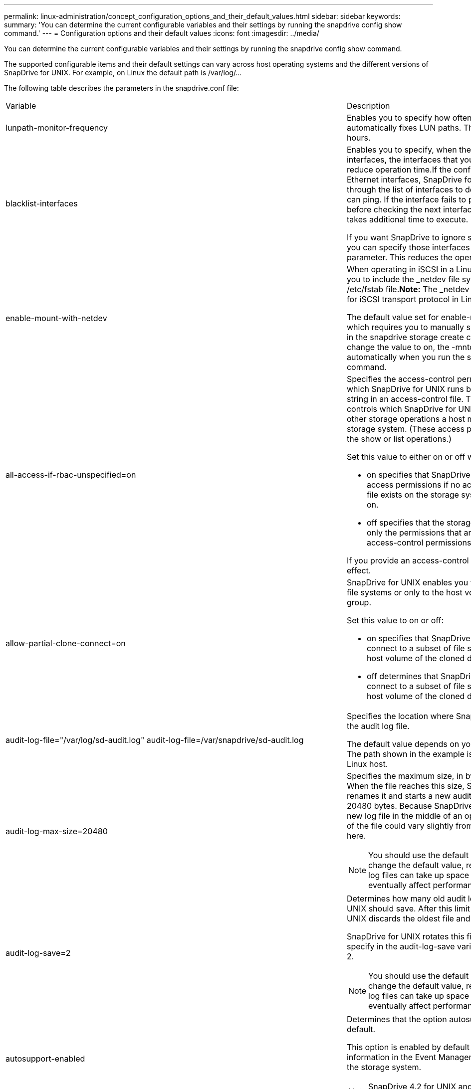 ---
permalink: linux-administration/concept_configuration_options_and_their_default_values.html
sidebar: sidebar
keywords: 
summary: 'You can determine the current configurable variables and their settings by running the snapdrive config show command.'
---
= Configuration options and their default values
:icons: font
:imagesdir: ../media/

[.lead]
You can determine the current configurable variables and their settings by running the snapdrive config show command.

The supported configurable items and their default settings can vary across host operating systems and the different versions of SnapDrive for UNIX. For example, on Linux the default path is /var/log/...

The following table describes the parameters in the snapdrive.conf file:

|===
| Variable| Description
a|
lunpath-monitor-frequency
a|
Enables you to specify how often SnapDrive for UNIX automatically fixes LUN paths. The default value is 24 hours.
a|
blacklist-interfaces
a|
Enables you to specify, when there are multiple Ethernet interfaces, the interfaces that you do not want to use, to reduce operation time.If the configuration has multiple Ethernet interfaces, SnapDrive for UNIX at times searches through the list of interfaces to determine if the interface can ping. If the interface fails to ping, it tries for five times before checking the next interface. Thus, the operation takes additional time to execute.

If you want SnapDrive to ignore some of the interfaces, you can specify those interfaces in the blacklist-interfaces parameter. This reduces the operation time.

a|
enable-mount-with-netdev
a|
When operating in iSCSI in a Linux environment, enables you to include the _netdev file system option in the /etc/fstab file.*Note:* The _netdev file system option is only for iSCSI transport protocol in Linux environment.

The default value set for enable-mount-with-netdev is off, which requires you to manually specify -mntopts _netdev in the snapdrive storage create command. However, if you change the value to on, the -mntopts _netdev is executed automatically when you run the snapdrive storage create command.

a|
all-access-if-rbac-unspecified=on
a|
Specifies the access-control permissions for each host on which SnapDrive for UNIX runs by entering the permission string in an access-control file. The string that you specify controls which SnapDrive for UNIX Snapshot copy and other storage operations a host might perform on a storage system. (These access permissions do not affect the show or list operations.)

Set this value to either on or off where:

* on specifies that SnapDrive for UNIX enables all access permissions if no access-control permissions file exists on the storage system. The default value is on.
* off specifies that the storage system allows the host only the permissions that are mentioned in the access-control permissions file.

If you provide an access-control file, this option has no effect.

a|
allow-partial-clone-connect=on
a|
SnapDrive for UNIX enables you to connect to a subset of file systems or only to the host volume of the cloned disk group.

Set this value to on or off:

* on specifies that SnapDrive for UNIX enables you to connect to a subset of file systems or only to the host volume of the cloned disk group.
* off determines that SnapDrive for UNIX cannot connect to a subset of file systems or only to the host volume of the cloned disk group.

a|
audit-log-file="/var/log/sd-audit.log" audit-log-file=/var/snapdrive/sd-audit.log
a|
Specifies the location where SnapDrive for UNIX writes the audit log file.

The default value depends on your host operating system. The path shown in the example is the default path for a Linux host.

a|
audit-log-max-size=20480
a|
Specifies the maximum size, in bytes, of the audit log file. When the file reaches this size, SnapDrive for UNIX renames it and starts a new audit log. The default value is 20480 bytes. Because SnapDrive for UNIX never starts a new log file in the middle of an operation, the correct size of the file could vary slightly from the value specified here.

NOTE: You should use the default value. If you decide to change the default value, remember that too many log files can take up space on your disk and might eventually affect performance.

a|
audit-log-save=2
a|
Determines how many old audit log files SnapDrive for UNIX should save. After this limit is reached, SnapDrive for UNIX discards the oldest file and creates a new one.

SnapDrive for UNIX rotates this file based on the value you specify in the audit-log-save variable. The default value is 2.

NOTE: You should use the default value. If you decide to change the default value, remember that too many log files can take up space on your disk and might eventually affect performance.

a|
autosupport-enabled
a|
Determines that the option autosupport-enabled is on by default.

This option is enabled by default to store the AutoSupport information in the Event Management System (EMS) log of the storage system.

NOTE: SnapDrive 4.2 for UNIX and later versions do not have the option autosupport-filer.

a|
available-lun-reserve=8
a|
Specifies the number of LUNs that the host must be prepared to create when the current SnapDrive for UNIX operation completes. If few operating system resources are available to create the number of LUNs specified, SnapDrive for UNIX requests additional resources, based on the value supplied in the enable-implicit-host-preparation variable.

The default value is 8.

NOTE: This variable applies only to systems that require host preparation before you can create LUNs. Linux Hosts require this preparation.

This variable is used on configurations that include LUNs.

a|
bypass-snapdrive-clone-generated-check
a|
Specifies that the deletion of the SnapDrive generated or Non-snapdrive generated FlexClone.

Set this value to either on or off where:

* on - Specifies that SnapDrive for UNIX allows to delete the FlexClone volume of the snapdrive-generated and non-snapdrive generated FlexClone.
* off - Specifies that SnapDrive for UNIX allows to delete only the FlexClone volume of the snapdrive-generated. The default value is off.

a|
check-export-permission-nfs-clone
a|
Determines that setting the NFS export permission allows/disables to create cloning in the secondary host (host which does not have export permissions on the parent volume) or storage system.

* on - SnapDrive for UNIX checks for appropriate export permission on the volume for the secondary host. The default value is on.
* off - SnapDrive for UNIX does not check appropriate export permission on the volume for the secondary host.

SnapDrive for UNIX does not allow cloning if there is no export permission for a volume in an NFS entity. To overcome this situation, disable this variable in the snapdrive.conf file. As a result of the cloning operation, SnapDrive provides appropriate access permissions on the cloned volume.

Setting the value to off enables secondary protection to work in clustered Data ONTAP.

a|
cluster-operation-timeout-secs=600
a|
Specifies the host cluster operation timeout, in seconds. You should set this value when working with remote nodes and HA pair operations to determine when the SnapDrive for UNIX operation should time out. The default value is 600 seconds.

Other than the non-master node, the host cluster master node can also be the remote node, if the SnapDrive for UNIX operation is initiated from a non-master node.

If SnapDrive for UNIX operations on any node in the host cluster exceed the value you set, or the default of 600 seconds (if you set no value), the operation times out with the following message:

Remote Execution of command on slave node sfrac-57 timed out. Possible reason could be that timeout is too less for that system. You can increase the cluster connect timeout in snapdrive.conf file. Please do the necessary cleanup manually. Also, please check the operation can be restricted to lesser jobs to be done so that time required is reduced.
a|
contact-http-port=80
a|
Specifies the HTTP port to use for communicating with a storage system. The default value is 80.

a|
contact-ssl-port=443
a|
Specifies the SSL port to use for communicating with a storage system. The default value is 443.

a|
contact-http-port-sdu-daemon=4094
a|
Specifies the HTTP port to use for communicating with the SnapDrive for UNIX daemon. The default value is 4094.

a|
contact-http-dfm-port=8088
a|
Specifies the HTTP port to use for communicating with an Operations Manager server. The default value is 8088.

a|
contact-ssl-dfm-port=8488
a|
Specifies the SSL port to use for communicating with an Operations Manager server. The default value is 8488.

a|
contact-viadmin-port=8043
a|
Specifies the HTTP/HTTPS port to communicate with the Virtual Administration server. The default value is 8043.

NOTE: This variable is available for RDM LUN support.

a|
datamotion-cutover-wait=120
a|
Specifies the number of seconds SnapDrive for UNIX waits for the DataMotion for vFiler (cutover phase) operations to complete and then retries the SnapDrive for UNIX commands. The default value is 120 seconds.

a|
dfm-api-timeout=180
a|
Specifies the number of seconds SnapDrive for UNIX waits for the DFM API to return. The default value is 180 seconds.

a|
dfm-rbac-retries=12
a|
Specifies the number of times SnapDrive for UNIX checks access retries for an Operations Manager refresh. The default value is 12.

a|
dfm-rbac-retry-sleep-secs=15
a|
Specifies the number of seconds SnapDrive for UNIX waits before retrying an access check for an Operations Manager refresh. The default value is 15.

a|
default-noprompt=off
a|
Specify if you want the -noprompt option to be available. The default value is off (not available).

If you change this option to onSnapDrive for UNIX does not prompt you to confirm an action requested by -force.

a|
device-retries=3
a|
Specifies the number of inquiries that the SnapDrive for UNIX can make about the device where the LUN resides. The default value is 3.

In normal circumstances, the default value should be adequate. In other circumstances, LUN queries for a snap create operation could fail because the storage system is exceptionally busy.

If the LUN queries keep failing even though the LUNs are online and correctly configured, you might want to increase the number of retries.

This variable is used on configurations that include LUNs.

NOTE: You should configure the same value for the device-retries variable across all the nodes in the host cluster. Otherwise, the device discovery involving multiple host cluster nodes can fail on some nodes and succeed on others.

a|
device-retry-sleep-secs=1
a|
Specifies the number of seconds SnapDrive for UNIX waits between inquiries about the device where the LUN resides. The default value is 1 second.

In normal circumstances, the default value should be adequate. In other circumstances, LUN queries for a snap create operation could fail because the storage system is exceptionally busy.

If the LUN queries keep failing even though the LUNs are online and correctly configured, you might want to increase the number of seconds between retries.

This variable is used on configurations that include LUNs.

NOTE: You should configure the same value for the device-retry-sleep-secs option across all the nodes in the host cluster. Otherwise, the device discovery involving multiple host cluster nodes can fail on some nodes and succeed on others.

a|
default-transport=iscsi
a|
Specifies the protocol that SnapDrive for UNIX uses as the transport type when creating storage, if a decision is required. The acceptable values are iscsi or FCP.

The default-transport value FCP is accepted for both FC and FCoE configurations.

NOTE: If a host is configured for only one type of transport and that type is supported by SnapDrive for UNIX, SnapDrive for UNIX uses that transport type, irrespective of the type specified in the snapdrive.conf file.

a|
enable-alua=on
a|
Determines that the ALUA is supported for multipathing on the igroup. The storage systems must be HA pair and the HA pair failover state in single-image mode.

* The default value is on to support ALUA for igroup
* You can disable the ALUA support by setting the option off

a|
enable-fcp-cache=on
a|
Specifies whether to enable or disable the cache. SnapDrive maintains a cache of available active ports and the port names (WWPNs) information to send the response faster.

This variable is useful in few scenario where there is no FC cables connected to the port or wrap plug is used in the port, SnapDrive for UNIX may experience long delays to fetch the information about FC interface and their corresponding WWPNs. The caching helps to resolve/improve the performance of SnapDrive operations in such environments.

The default value is on.

a|
enable-implicit-host-preparation=on
a|
Determines whether SnapDrive for UNIX implicitly requests host preparation for LUNs or notifies you that it is required and exits.

* on - SnapDrive for UNIX implicitly requests the host to create more resources, if there is inadequate amount of resources available to create the required number of LUNs. The number of LUNs created is specified in the available-lun-reserve variable. The default value is on.
* off - SnapDrive for UNIX informs you if additional host preparation is necessary for LUN creation and SnapDrive exits the operation. You can then perform the operations necessary to free up resources needed for LUN creation. For example, you can execute the snapdrive config prepare luns command. After the preparation is complete, you can reenter the current SnapDrive for UNIX command.

NOTE: This variable applies only to systems where host preparation is needed before you can create LUNs for the Linux hosts that require the preparation. This variable is used only on configurations that include LUNs.

a|
enable-migrate-nfs-version
a|
Allows to clone/restore by using the higher version of NFS.

In a pure NFSv4 environment, when snap management operations such as clone and restore are attempted with a Snapshot copy created on NFSv3, snap management operation fails.

The default value is off. During this migration, only the protocol version is considered and other options such as rw and largefiles are not taken into account by SnapDrive for UNIX.

Therefore, only the NFS version for the corresponding NFS filespec is added in the/etc/fstab file. Ensure that the appropriate NFS version is used to mount the file specification by using --o vers=3 for NFSv3 and -o vers=4 for NFSv4. If you want to migrate the NFS file specification with all the mount options, it is recommended to use -mntopts in the snap management operations. It is mandatory to use nfs in the attribute value of the Access Protocol in the export policy rules of the parent volume during migration in clustered Data ONTAP .

NOTE: Ensure that you use only the nfsvers or vers commands as the mount options, to check the NFS version.

a|
enable-ping-to-check-filer-reachability
a|
If the ICMP protocol access is disabled or ICMP packets are dropped between the host and storage system network where SnapDrive for UNIX is deployed, this variable must be set to off, so that SnapDrive for UNIX does not ping to check if the storage system is reachable or not. If this variable is set to on only SnapDrive snap connect operation does not work due to the ping failure. By default, this variable is set to on

a|
enable-split-clone=off
a|
Enables splitting the cloned volumes or LUNs during Snapshot connect and Snapshot disconnect operations, if this variable is set to on or sync. You can set the following values for this variable:

* on - enables an asynchronous split of cloned volumes or LUNs.
* sync - enables a synchronous split of cloned volumes or LUNs.
* off - disables the split of cloned volumes or LUNs. The default value is off.

If you set this value to on or sync during the Snapshot connect operation and off during the Snapshot disconnect operation, SnapDrive for UNIX does not delete the original volume or LUN that is present in the Snapshot copy.

You can also split the cloned volumes or LUNs by using the -splitoption.

a|
enforce-strong-ciphers=off
a|
Set this variable to on for the SnapDrive daemon to enforce TLSv1 to communicate with the client.

It enhances the security of communication between the client and the SnapDrive daemon using better encryption.

By default, this option is set to off.

a|
filer-restore-retries=140
a|
Specifies the number of times SnapDrive for UNIX attempts to restore a Snapshot copy on a storage system if a failure occurs during the restore. The default value is 140.

In normal circumstances, the default value should be adequate. Under other circumstances, this operation could fail because the storage system is exceptionally busy. If it keeps failing even though the LUNs are online and correctly configured, you might want to increase the number of retries.

a|
filer-restore-retry-sleep-secs=15
a|
Specifies the number of seconds SnapDrive for UNIX waits between attempts to restore a Snapshot copy. The default value is 15 seconds.

In normal circumstances, the default value should be adequate. Under other circumstances, this operation could fail because the storage system is exceptionally busy. If it keeps failing even though the LUNs are online and correctly configured, you might want to increase the number of seconds between retries.

a|
filesystem-freeze-timeout-secs=300
a|
Specifies the number of seconds that SnapDrive for UNIX waits between attempts to access the file system. The default value is 300 seconds.

This variable is used only on configurations that include LUNs.

a|
flexclone-writereserve-enabled=on
a|
It can take any one of the following values:

* on
* off

Determines the space reservation of the FlexClone volume created. Acceptable values are on and off, based on the following rules.

* Reservation: on
* Optimal: file
* Unrestricted: volume
* Reservation: off
* Optimal: file
* Unrestricted: none

a|
fstype=ext3
a|
Specifies the type of file system that you want to use for SnapDrive for UNIX operations. The file system must be a type that SnapDrive for UNIX supports for your operating system.

The acceptable values for Linux is ext4 or ext3.

You can also specify the type of file system that you want to use by using the-fstype option through CLI.

a|
lun-onlining-in-progress-sleep-secs=3
a|
Specifies the number of seconds between retries during attempts to bring back online a LUN after a volume-based SnapRestore operation. The default value is 3.

a|
lun-on-onlining-in-progress-retries=40
a|
Specifies the number of retries during attempts to bring back online a LUN after a volume-based SnapRestore operation. The default value is 40.

a|
mgmt-retry-sleep-secs=2
a|
Specifies the number of seconds SnapDrive for UNIX waits before retrying an operation on the Manage ONTAP control channel. The default value is 2 seconds.

a|
mgmt-retry-sleep-long-secs=90
a|
Specifies the number of seconds SnapDrive for UNIX waits before retrying an operation on the Manage ONTAP control channel after a failover error message occurs. The default value is 90 seconds.

a|
multipathing-type=none

a|
Specifies the multipathing software to use. The default value depends on the host operating system. This variable applies only if one of the following statements is true:

* More than one multipathing solution is available.
* The configurations include LUNs.
+
The acceptable values are none or nativempio.

Linux: For SnapDrive for UNIX 4.1.1 and later versions, Native MPIO multipathing is supported on Linux host.

a|
override-vbsr-snapmirror-check
a|
You can set the value of the override-vbsr-snapmirror-check variable to on to override the SnapMirror relationship, when a Snapshot copy to be restored is older than the SnapMirror baseline Snapshot copy, during volume-based SnapRestore (VBSR). You can use this variable only if the OnCommand Data Fabric Manager (DFM) is not configured.

By default, the value is set to off. This variable is not applicable for clustered Data ONTAP version 8.2 or later.

a|
override-vbsr-snapvault-check
a|
You can set the value of the override-vbsr-snapvault-check variable to on to override the SnapVault relationship, when a Snapshot copy to be restored is older than the SnapVault baseline Snapshot copy, during VBSR. You can use variable only if the OnCommand Data Fabric Manager (DFM) is not configured.

By default, the value is set to off. This variable is applicable only in Data ONTAP operating in 7-Mode.

a|
PATH="/sbin:/usr/sbin:/bin:/usr/lib/vxvm/ bin:/usr/bin:/opt/NTAPontap/SANToolkit/bin:/opt/NTAPsanlun/bin:/opt/VRTS/bin:/etc/vx/bi n"
a|
Specifies the search path the system uses to look for tools.

You should verify that this is correct for your system. If it is incorrect, change it to the correct path.

The default value might vary depending on your operating system. This path is the default for Linux host.

a|
/opt/NetApp/snapdrive/.pwfile
a|
Specifies the location of the password file for the user login for the storage systems.

The default value might vary depending on your operating system.

The default path for Linux is /opt/NetApp/snapdrive/.pwfile/opt/ontap/snapdrive/.pwfile

a|
ping-interfaces-with-same-octet
a|
Avoids unnecessary pings through all the available interfaces in the host that might have different subnet IPs configured. If this variable is set to on, SnapDrive for UNIX considers only the same subnet IPs of the storage system and pings the storage system to verify address response. If this variable is set to off, SnapDrive takes all the available IPs in the host system and pings the storage system to verify address resolution through each subnet, which may be locally detected as a ping attack.

a|
prefix-filer-lun
a|
Specifies the prefix that SnapDrive for UNIX applies to all LUN names it generates internally. The default value for this prefix is an empty string.

This variable allows the names of all LUNs created from the current host, but not explicitly named on a SnapDrive for UNIX command line, to share an initial string.

NOTE: This variable is used only on configurations that include LUNs.

a|
prefix-clone-name
a|
The string given is appended with the original storage system volume name, to create a name for the FlexClone volume.

a|
prepare-lun-count=16
a|
Specifies how many LUNs SnapDrive for UNIX should prepare to create. SnapDrive for UNIX checks this value when it receives a request to prepare the host to create additional LUNs.

The default value is 16, which means the system is able to create 16 additional LUNs after the preparation is complete.

NOTE: This variable applies only to systems where host preparation is needed before you can create LUNs. This variable is used only on configurations that include LUNs. Linux hosts require that preparation.

a|
rbac-method=dfm
a|
Specifies the access control methods. The possible values are native and dfm. If the variable is set to native, the access-control file that is stored in /vol/vol0/sdprbac/sdhost-name.prbac or /vol/vol0/sdprbac/sdgeneric-name.prbac is used for access checks.

If the variable is set to dfm, Operations Manager is a prerequisite. In such a case, SnapDrive for UNIX issues access checks to Operations Manager.

a|
rbac-cache=off
a|
Specifies whether to enable or disable cache. SnapDrive for UNIX maintains a cache of access check queries and the corresponding results. SnapDrive for UNIX uses this cache only when all the configured Operations Manager servers are down. You can set the value of the variable to either on to enable cache, or to off to disable it. The default value is off, which configures SnapDrive for UNIX to use Operations Manager and the set rbac-method configuration variable to dfm.

a|
rbac-cache-timeout
a|
Specifies the rbac cache timeout period and is applicable only when rbac-cache is enabled. The default value is 24 hrs. SnapDrive for UNIX uses this cache only when all the configured Operations Manager servers are down.
a|
recovery-log-file=/var/log/sdrecovery.log
a|
Specifies where SnapDrive for UNIX writes the recovery log file.

The default value depends on your host operating system. The path shown in this example is the default path for a Linux host.

a|
recovery-log-save=20
a|
Specifies how many old recovery log files SnapDrive for UNIX should save. After this limit is reached, SnapDrive for UNIX discards the oldest file when it creates a new one.

SnapDrive for UNIX rotates this log file each time it starts a new operation. The default value is 20.

NOTE: You should use the default value. If you decide to change the default, remember that having too many large log files can take up space on your disk and might eventually affect performance.

a|
san-clone-method
a|
Specifies the type of clone that you can create.

It can take the following values:

* lunclone
+
Allows a connection by creating a clone of the LUN in the same storage system volume. The default value is lunclone.

* optimal
+
Allows a connection by creating a restricted FlexClone volume of the storage system volume.

* unrestricted
+
Allows a connection by creating an unrestricted FlexClone volume of the storage system volume.

a|
secure-communication-among-clusternodes=on
a|
Specifies a secure communication within the host cluster nodes for remote execution of SnapDrive for UNIX commands.

You can direct SnapDrive for UNIX to use RSH or SSH by changing the value of this configuration variable. The RSH or SSH methodology adopted by SnapDrive for UNIX for remote execution is determined only by the value set in the installation directory of the snapdrive.conffile of the following two components:

* The host on which the SnapDrive for UNIX operation is executed, to get the host WWPN information and device path information of remote nodes.
+
For example, snapdrive storage create executed on master host cluster node uses the RSH or SSH configuration variable only in the local snapdrive.conf file to do either of the following:

 ** Determine the remote communication channel.
 ** Execute the devfsadm command on remote nodes.

* The non-master host cluster node, if the SnapDrive for UNIX command is to be executed remotely on the master host cluster node.
+
To send the SnapDrive for UNIX command to the master host cluster node, the RSH or SSH configuration variable in the local snapdrive.conf file is consulted to determine the RSH or SSH mechanism for remote command execution.

The default value of on means that SSH is used for remote command execution. The value off means that RSH is used for execution.

a|
snapcreate-cg-timeout=relaxed
a|
Specifies the interval that the snapdrive snap create command allows for a storage system to complete fencing. Values for this variable are as follows:

* urgent - specifies a short interval.
* medium - specifies an interval between urgent and relaxed.
* relaxed - specifies the longest interval. This value is the default.

If a storage system does not complete fencing within the time allowed, SnapDrive for UNIX creates a Snapshot copy using the methodology for Data ONTAP versions before 7.2.

a|
snapcreate-check-nonpersistent-nfs=on
a|
Enables and disables the Snapshot create operation to work with a non-persistent NFS file system. Values for this variable are as follows:

* on - SnapDrive for UNIX checks whether NFS entities specified in the snapdrivesnap create command are present in the file system mount table. The Snapshot create operation fails if the NFS entities are not persistently mounted through the file system mount table. This is the default value.
* off - SnapDrive for UNIX creates a Snapshot copy of NFS entities that do not have a mount entry in the file system mount table.
+
The Snapshot restore operation automatically restores and mounts the NFS file or directory tree that you specify.

You can use the -nopersist option in the snapdrive snap connectcommand to prevent NFS file systems from adding mount entries in the file system mount table.

a|
snapcreate-consistency-retry-sleep=1
a|
Specifies the number of seconds between best-effort Snapshot copy consistency retries. The default value is 1 second.

a|
snapconnect-nfs-removedirectories=off
a|
Determines whether SnapDrive for UNIX deletes or retains the unwanted NFS directories from the FlexClone volume during the Snapshot connect operation.

* on - Deletes the unwanted NFS directories (storage system directories not mentioned in the snapdrive snap connect command) from the FlexClone volume during the Snapshot connect operation.
+
The FlexClone volume is destroyed if it is empty during the Snapshot disconnect operation.

* off - Retains the unwanted NFS storage system directories during the Snapshot connect operation. The default value is off.
+
During the Snapshot disconnect operation, only the specified storage system directories are unmounted from the host. If nothing is mounted from the FlexClone volume on the host, the FlexClone volume is destroyed during the Snapshot disconnect operation.

If you set this variable to off during the connect operation or on during the disconnect operation, the FlexClone volume is not to be destroyed, even if it has unwanted storage system directories and is not empty.

a|
snapcreate-must-make-snapinfo-on-qtree=off
a|
Set this variable to on to enable the Snapshot create operation to create Snapshot copy information about a qtree. The default value is off (disabled).

SnapDrive for UNIX always attempts to write snapinfo at the root of a qtree if the LUNs are still snapped and are at the qtree. When you set this variable to on, SnapDrive for UNIX fails the Snapshot create operation if it cannot write this data. You should set this variable only to on if you are replicating Snapshot copies using qtree SnapMirror.

NOTE: Snapshot copies of qtrees work the same way Snapshot copies of volumes do.

a|
snapcreate-consistency-retries=3
a|
Specifies the number of times SnapDrive for UNIX attempts a consistency check on a Snapshot copy after it receives a message that a consistency check failed.

This variable is particularly useful on host platforms that do not include a freeze function. This variable is used only on configurations that include LUNs.

The default value is 3.

a|
snapdelete-delete-rollback-withsnap=off
a|
Set this value to on to delete all rollback Snapshot copies related to a Snapshot copy. Set it to off to disable this feature. The default value is off.

This variable takes effect only during a Snapshot delete operation and is used by the recovery log file if you encounter a problem with an operation.

It is best to accept the default setting.

a|
snapmirror-dest-multiple-filervolumesenabled=off
a|
Set this variable to on to restore Snapshot copies that span multiple storage systems or volumes on (mirrored) destination storage systems. Set it to off to disable this feature. The default value is off.

a|
snaprestore-delete-rollback-afterrestore=off
a|
Set this variable to on to delete all rollback Snapshot copies after a successful Snapshot restore operation. Set it to off to disable this feature. The default value is off (enabled).

This option is used by the recovery log file if you encounter a problem with an operation.

It is best to accept the default value.

a|
snaprestore-make-rollback=on
a|
Set this value to either on to create a rollback Snapshot copy or off to disable this feature. The default value is on.

A rollback is a copy of the data that SnapDrive makes on the storage system before it begins a Snapshot restore operation. If a problem occurs during the Snapshot restore operation, you can use the rollback Snapshot copy to restore the data to the state it was in before the operation began.

If you do not want the extra security of a rollback Snapshot copy at restore time, set this option to off. If you want the rollback, but not enough for your Snapshot restore operation to fail if you cannot make one, set the variable snaprestore-must-makerollback to off.

This variable is used by the recovery log file, which you send to NetApp technical support if you encounter a problem.

It is best to accept the default value.

a|
snaprestore-must-make-rollback=on
a|
Set this variable to on to cause a Snapshot restore operation to fail if the rollback creation fails. Set it to off to disable this feature. The default value is on.

* on - SnapDrive for UNIX attempts to make a rollback copy of the data on the storage system before it begins the Snapshot restore operation. If it cannot make a rollback copy of the data, SnapDrive for UNIX halts the Snapshot restore operation.
* off - Use this value if you want the extra security of a rollback Snapshot copy at restore time, but not enough for the Snapshot restore operation to fail if you cannot make one.

This variable is used by the recovery log file if you encounter a problem with an operation.

It is best to accept the default value.

a|
snaprestore-snapmirror-check=on
a|
Set this variable to on to enable the snapdrive snap restore command to check the SnapMirror destination volume. If it is set to off, the snapdrive snap restore command is unable to check the destination volume. The default value is on.

If the value of this configuration variable is on and the SnapMirror relationship state is broken-off, the restore can still proceed.

a|
space-reservations-enabled=on
a|
Enables space reservation when creating LUNs. By default, this variable is set to on; therefore, the LUNs created by SnapDrive for UNIX have space reservation.

You can use this variable to disable the space reservation for LUNs created by the snapdrive snap connectcommand and snapdrive storage create command. It is best to use the -reserve and -noreserve command-line options to enable or disable LUN space reservation in the snapdrive storage create, snapdrive snap connect, and snapdrive snap restore commands.

SnapDrive for UNIX creates LUNs, resizes storage, makes Snapshot copies, and connects or restores the Snapshot copies based on the space reservation permission that is specified in this variable or by the of-reserve or -noreserve command-line options. It does not consider the storage system-side thin provisioning options before performing the preceding tasks.

a|
trace-enabled=on
a|
Set this variable to on to enable the trace log file, or to off to disable it. The default value is on. Enabling this file does not affect performance.

a|
trace-level=7
a|
Specifies the types of messages SnapDrive for UNIX writes to the trace log file. This variable accepts the following values:

* 1 - Record fatal errors
* 2 - Record admin errors
* 3 - Record command errors
* 4 - Record warnings
* 5 - Record information messages
* 6 - Record in verbose mode
* 7 - Full diagnostic output

The default value is 7.

NOTE: It is best not to change the default value. Setting the value to something other than 7 does not gather adequate information for a successful diagnosis.

a|
trace-log-file=/var/log/sd-trace.log
a|
Specifies where SnapDrive for UNIX writes the trace log file.

The default value varies depending on your host operating system.

The path shown in this example is the default path for a Linux host.

a|
trace-log-max-size=0
a|
Specifies the maximum size of the log file in bytes. When the log file reaches this size, SnapDrive for UNIX renames it and starts a new log file.*Note:* However, no new trace log file is created when the trace log file reaches the maximum size. For the daemon trace log file, new log file is created when the log file reaches the maximum size.

The default value is 0. SnapDrive for UNIX never starts a new log file in the middle of an operation. The actual size of the file could vary slightly from the value specified here.

NOTE: It is best to use the default value. If you change the default, remember that too many large log files can take up space on your disk and might eventually affect performance.

a|
trace-log-save=100
a|
Specifies how many old trace log files SnapDrive for UNIX should save. After this limit is reached, SnapDrive for UNIX discards the oldest file when it creates a new one. This variable works with the tracelog-max-size variable. By default, trace-logmax- size=0 saves one command in each file, and trace-log-save=100 retains the last 100 log files.

a|
use-https-to-dfm=on
a|
Specifies whether you want SnapDrive for UNIX to use SSL encryption (HTTPS) to communicate with Operations Manager. The default value is on.

a|
use-https-to-filer=on
a|
Specifies whether you want SnapDrive for UNIX to use SSL encryption (HTTPS) when it communicates with the storage system.

The default value is on.

NOTE: If you are using a version of Data ONTAP earlier to 7.0, you might see slower performance with HTTPS enabled. Slow performance is not an issue if you are running Data ONTAP 7.0 or later.

a|
use-https-to-viadmin=on
a|
Specifies whether you want to use HTTP or HTTPS to communicate with Virtual Storage Console.

NOTE: This variable is used for RDM LUN support.

a|
vif-password-file=/opt/NetApp/snapdrive/.vifpw

a|
Specifies the location of the password file for the Virtual Storage Console.

The default path for Linux is /opt/NetApp/snapdrive/.vifpw

NOTE: This variable is used for RDM LUN support.

a|
virtualization-operation-timeout-secs=600
a|
Specifies the number of seconds SnapDrive for UNIX waits for the response from NetApp Virtual Storage Console for VMware vSphere. The default value is 600 seconds.

NOTE: This variable is used for RDM LUN support.

a|
vmtype=lvm

a|
Specify the type of volume manager you want to use for SnapDrive for UNIX operations. The volume manager must be a type that SnapDrive for UNIX supports for your operating system. Following are the values that you can set for this variable, and the default value varies depending on the host operating systems:

* Linux: lvm

You can also specify the type of volume manager that you want to use by using the -vmtype option.

a|
vol-restore
a|
Determines whether SnapDrive for UNIX should perform volume-based snap restore (vbsr) or single-file snap restore (sfsr).

The following are the possible values.

* preview - Specifies that SnapDrive for UNIX initiates a volume-based SnapRestore preview mechanism for the given host file specification.
* execute - Specifies that SnapDrive for UNIX proceeds with volume based SnapRestore for the specified filespec.
* off - Disables the vbsr option and enables the sfsr option. The default value is off.
+
NOTE: If the variable is set to preview/execute, then you cannot override this setting by using CLI to perform SFSR operations.

a|
volmove-cutover-retry=3
a|
Specifies the number of times SnapDrive for UNIX retries the operation during the volume migration cut-over phase.

The default value is 3.

a|
volmove-cutover-retry-sleep=3
a|
Specifies the number of seconds SnapDrive for UNIX waits between the volume-move-cutover-retry operation.

The default value is 3.

a|
volume-clone-retry=3
a|
Specifies the number of times, SnapDrive for UNIX retries the operation during FlexClone creation.

The default value is 3.

a|
volume-clone-retry-sleep=3
a|
Specifies the number of seconds, SnapDrive for UNIX waits between the retries during FlexClone creation.

The default value is 3.

|===
*Related information*

xref:task_configuring_virtual_storage_console_in_snapdrive_for_unix.adoc[Configuring Virtual Storage Console for SnapDrive for UNIX]

xref:task_considerations_for_provisioning_rdm_luns.adoc[Considerations for provisioning RDM LUNs]
